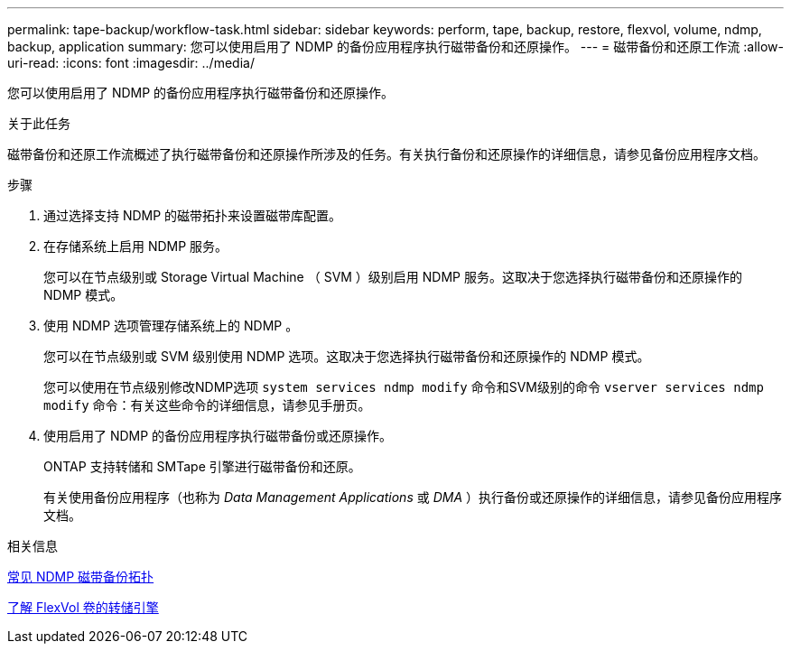 ---
permalink: tape-backup/workflow-task.html 
sidebar: sidebar 
keywords: perform, tape, backup, restore, flexvol, volume, ndmp, backup, application 
summary: 您可以使用启用了 NDMP 的备份应用程序执行磁带备份和还原操作。 
---
= 磁带备份和还原工作流
:allow-uri-read: 
:icons: font
:imagesdir: ../media/


[role="lead"]
您可以使用启用了 NDMP 的备份应用程序执行磁带备份和还原操作。

.关于此任务
磁带备份和还原工作流概述了执行磁带备份和还原操作所涉及的任务。有关执行备份和还原操作的详细信息，请参见备份应用程序文档。

.步骤
. 通过选择支持 NDMP 的磁带拓扑来设置磁带库配置。
. 在存储系统上启用 NDMP 服务。
+
您可以在节点级别或 Storage Virtual Machine （ SVM ）级别启用 NDMP 服务。这取决于您选择执行磁带备份和还原操作的 NDMP 模式。

. 使用 NDMP 选项管理存储系统上的 NDMP 。
+
您可以在节点级别或 SVM 级别使用 NDMP 选项。这取决于您选择执行磁带备份和还原操作的 NDMP 模式。

+
您可以使用在节点级别修改NDMP选项 `system services ndmp modify` 命令和SVM级别的命令 `vserver services ndmp modify` 命令：有关这些命令的详细信息，请参见手册页。

. 使用启用了 NDMP 的备份应用程序执行磁带备份或还原操作。
+
ONTAP 支持转储和 SMTape 引擎进行磁带备份和还原。

+
有关使用备份应用程序（也称为 _Data Management Applications_ 或 _DMA_ ）执行备份或还原操作的详细信息，请参见备份应用程序文档。



.相关信息
xref:common-ndmp-topologies-reference.adoc[常见 NDMP 磁带备份拓扑]

xref:data-backup-dump-concept.adoc[了解 FlexVol 卷的转储引擎]

